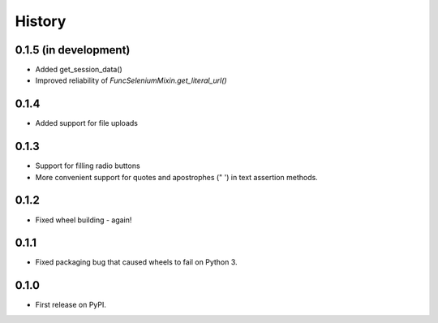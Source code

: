 .. :changelog:

History
-------

0.1.5 (in development)
++++++++++++++++++++++

* Added get_session_data()
* Improved reliability of `FuncSeleniumMixin.get_literal_url()`

0.1.4
+++++

* Added support for file uploads

0.1.3
+++++

* Support for filling radio buttons
* More convenient support for quotes and apostrophes (" ') in text assertion methods.

0.1.2
+++++

* Fixed wheel building - again!

0.1.1
+++++

* Fixed packaging bug that caused wheels to fail on Python 3.

0.1.0
+++++

* First release on PyPI.
